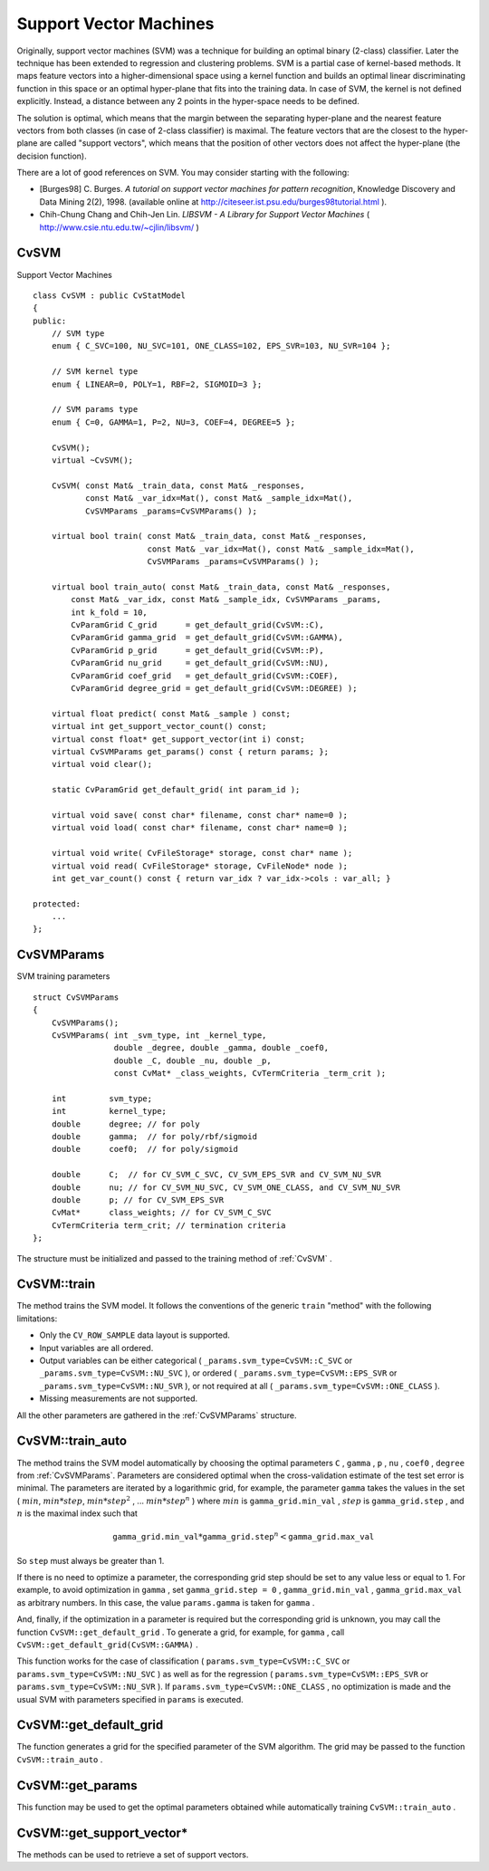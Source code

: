 Support Vector Machines
=======================

.. highlight:: cpp

Originally, support vector machines (SVM) was a technique for building an optimal binary (2-class) classifier. Later the technique has been extended to regression and clustering problems. SVM is a partial case of kernel-based methods. It maps feature vectors into a higher-dimensional space using a kernel function and builds an optimal linear discriminating function in this space or an optimal hyper-plane that fits into the training data. In case of SVM, the kernel is not defined explicitly. Instead, a distance between any 2 points in the hyper-space needs to be defined.

The solution is optimal, which means that the margin between the separating hyper-plane and the nearest feature vectors from both classes (in case of 2-class classifier) is maximal. The feature vectors that are the closest to the hyper-plane are called "support vectors", which means that the position of other vectors does not affect the hyper-plane (the decision function).

There are a lot of good references on SVM. You may consider starting with the following:

*
    [Burges98] C. Burges. *A tutorial on support vector machines for pattern recognition*, Knowledge Discovery and Data Mining 2(2), 1998.
    (available online at
    http://citeseer.ist.psu.edu/burges98tutorial.html
    ).

*
    Chih-Chung Chang and Chih-Jen Lin. *LIBSVM - A Library for Support Vector Machines* 
    (
    http://www.csie.ntu.edu.tw/~cjlin/libsvm/
    )

.. index:: CvSVM

.. _CvSVM:

CvSVM
-----
.. c:type:: CvSVM

Support Vector Machines ::

    class CvSVM : public CvStatModel
    {
    public:
        // SVM type
        enum { C_SVC=100, NU_SVC=101, ONE_CLASS=102, EPS_SVR=103, NU_SVR=104 };

        // SVM kernel type
        enum { LINEAR=0, POLY=1, RBF=2, SIGMOID=3 };

        // SVM params type
        enum { C=0, GAMMA=1, P=2, NU=3, COEF=4, DEGREE=5 };

        CvSVM();
        virtual ~CvSVM();

        CvSVM( const Mat& _train_data, const Mat& _responses,
               const Mat& _var_idx=Mat(), const Mat& _sample_idx=Mat(),
               CvSVMParams _params=CvSVMParams() );

        virtual bool train( const Mat& _train_data, const Mat& _responses,
                            const Mat& _var_idx=Mat(), const Mat& _sample_idx=Mat(),
                            CvSVMParams _params=CvSVMParams() );

        virtual bool train_auto( const Mat& _train_data, const Mat& _responses,
            const Mat& _var_idx, const Mat& _sample_idx, CvSVMParams _params,
            int k_fold = 10,
            CvParamGrid C_grid      = get_default_grid(CvSVM::C),
            CvParamGrid gamma_grid  = get_default_grid(CvSVM::GAMMA),
            CvParamGrid p_grid      = get_default_grid(CvSVM::P),
            CvParamGrid nu_grid     = get_default_grid(CvSVM::NU),
            CvParamGrid coef_grid   = get_default_grid(CvSVM::COEF),
            CvParamGrid degree_grid = get_default_grid(CvSVM::DEGREE) );

        virtual float predict( const Mat& _sample ) const;
        virtual int get_support_vector_count() const;
        virtual const float* get_support_vector(int i) const;
        virtual CvSVMParams get_params() const { return params; };
        virtual void clear();

        static CvParamGrid get_default_grid( int param_id );

        virtual void save( const char* filename, const char* name=0 );
        virtual void load( const char* filename, const char* name=0 );

        virtual void write( CvFileStorage* storage, const char* name );
        virtual void read( CvFileStorage* storage, CvFileNode* node );
        int get_var_count() const { return var_idx ? var_idx->cols : var_all; }

    protected:
        ...
    };


.. index:: CvSVMParams

.. _CvSVMParams:

CvSVMParams
-----------
.. c:type:: CvSVMParams

SVM training parameters ::

    struct CvSVMParams
    {
        CvSVMParams();
        CvSVMParams( int _svm_type, int _kernel_type,
                     double _degree, double _gamma, double _coef0,
                     double _C, double _nu, double _p,
                     const CvMat* _class_weights, CvTermCriteria _term_crit );

        int         svm_type;
        int         kernel_type;
        double      degree; // for poly
        double      gamma;  // for poly/rbf/sigmoid
        double      coef0;  // for poly/sigmoid

        double      C;  // for CV_SVM_C_SVC, CV_SVM_EPS_SVR and CV_SVM_NU_SVR
        double      nu; // for CV_SVM_NU_SVC, CV_SVM_ONE_CLASS, and CV_SVM_NU_SVR
        double      p; // for CV_SVM_EPS_SVR
        CvMat*      class_weights; // for CV_SVM_C_SVC
        CvTermCriteria term_crit; // termination criteria
    };


The structure must be initialized and passed to the training method of
:ref:`CvSVM` .

.. index:: CvSVM::train

.. _CvSVM::train:

CvSVM::train
------------
.. cpp:function:: bool CvSVM::train(  const Mat& _train_data,  const Mat& _responses,                     const Mat& _var_idx=Mat(),  const Mat& _sample_idx=Mat(),                     CvSVMParams _params=CvSVMParams() )

    Trains SVM.

The method trains the SVM model. It follows the conventions of the generic ``train`` "method" with the following limitations: 

* Only the ``CV_ROW_SAMPLE`` data layout is supported.
* Input variables are all ordered.
* Output variables can be either categorical ( ``_params.svm_type=CvSVM::C_SVC`` or ``_params.svm_type=CvSVM::NU_SVC`` ), or ordered ( ``_params.svm_type=CvSVM::EPS_SVR`` or ``_params.svm_type=CvSVM::NU_SVR`` ), or not required at all ( ``_params.svm_type=CvSVM::ONE_CLASS`` ).
* Missing measurements are not supported.

All the other parameters are gathered in the
:ref:`CvSVMParams` structure.

.. index:: CvSVM::train_auto

.. _CvSVM::train_auto:

CvSVM::train_auto
-----------------
.. cpp:function:: train_auto(  const Mat& _train_data,  const Mat& _responses,          const Mat& _var_idx,  const Mat& _sample_idx,          CvSVMParams params,  int k_fold = 10,          CvParamGrid C_grid      = get_default_grid(CvSVM::C),          CvParamGrid gamma_grid  = get_default_grid(CvSVM::GAMMA),          CvParamGrid p_grid      = get_default_grid(CvSVM::P),          CvParamGrid nu_grid     = get_default_grid(CvSVM::NU),          CvParamGrid coef_grid   = get_default_grid(CvSVM::COEF),          CvParamGrid degree_grid = get_default_grid(CvSVM::DEGREE) )

    Trains SVM with optimal parameters.

    :param k_fold: Cross-validation parameter. The training set is divided into  ``k_fold``  subsets. One subset is used to train the model, the others form the test set. So, the SVM algorithm is executed  ``k_fold``  times.

The method trains the SVM model automatically by choosing the optimal
parameters ``C`` , ``gamma`` , ``p`` , ``nu`` , ``coef0`` , ``degree`` from
:ref:`CvSVMParams`. Parameters are considered optimal
when the cross-validation estimate of the test set error
is minimal. The parameters are iterated by a logarithmic grid, for
example, the parameter ``gamma`` takes the values in the set
(
:math:`min`,
:math:`min*step`,
:math:`min*{step}^2` , ...
:math:`min*{step}^n` )
where
:math:`min` is ``gamma_grid.min_val`` ,
:math:`step` is ``gamma_grid.step`` , and
:math:`n` is the maximal index such that

.. math::

    \texttt{gamma\_grid.min\_val} * \texttt{gamma\_grid.step} ^n <  \texttt{gamma\_grid.max\_val}

So ``step`` must always be greater than 1.

If there is no need to optimize a parameter, the corresponding grid step should be set to any value less or equal to 1. For example, to avoid optimization in ``gamma`` , set ``gamma_grid.step = 0`` , ``gamma_grid.min_val`` , ``gamma_grid.max_val`` as arbitrary numbers. In this case, the value ``params.gamma`` is taken for ``gamma`` .

And, finally, if the optimization in a parameter is required but
the corresponding grid is unknown, you may call the function ``CvSVM::get_default_grid`` . To generate a grid, for example, for ``gamma`` , call ``CvSVM::get_default_grid(CvSVM::GAMMA)`` .

This function works for the case of classification
( ``params.svm_type=CvSVM::C_SVC`` or ``params.svm_type=CvSVM::NU_SVC`` )
as well as for the regression
( ``params.svm_type=CvSVM::EPS_SVR`` or ``params.svm_type=CvSVM::NU_SVR`` ). If ``params.svm_type=CvSVM::ONE_CLASS`` , no optimization is made and the usual SVM with parameters specified in ``params``  is executed.

.. index:: CvSVM::get_default_grid

.. _CvSVM::get_default_grid:

CvSVM::get_default_grid
-----------------------
.. cpp:function:: CvParamGrid CvSVM::get_default_grid( int param_id )

    Generates a grid for SVM parameters.

    :param param_id: SVN parameters IDs that must be one of the following:

            * **CvSVM::C**

            * **CvSVM::GAMMA**

            * **CvSVM::P**

            * **CvSVM::NU**

            * **CvSVM::COEF**

            * **CvSVM::DEGREE**

        The grid will be generated for the parameter with this ID.

The function generates a grid for the specified parameter of the SVM algorithm. The grid may be passed to the function ``CvSVM::train_auto`` .

.. index:: CvSVM::get_params

.. _CvSVM::get_params:

CvSVM::get_params
-----------------
.. cpp:function:: CvSVMParams CvSVM::get_params() const

    Returns the current SVM parameters.

This function may be used to get the optimal parameters obtained while automatically training ``CvSVM::train_auto`` .

.. index:: CvSVM::get_support_vector*

.. _CvSVM::get_support_vector*:

CvSVM::get_support_vector*
--------------------------
.. cpp:function:: int CvSVM::get_support_vector_count() const

.. cpp:function:: const float* CvSVM::get_support_vector(int i) const

    Retrieves a number of support vectors and the particular vector.

The methods can be used to retrieve a set of support vectors.

